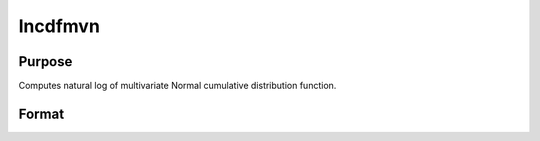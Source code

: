 
lncdfmvn
==============================================

Purpose
----------------

Computes natural log of multivariate Normal cumulative distribution function.

Format
----------------
.. function:: lncdfmvn(x, r)

    :param x: abscissae.
    :type x: KxL matrix

    :param r: correlation matrix.
    :type r: KxK matrix

    :returns: y (*Lx1 vector*), ln Pr(X < x|r)

